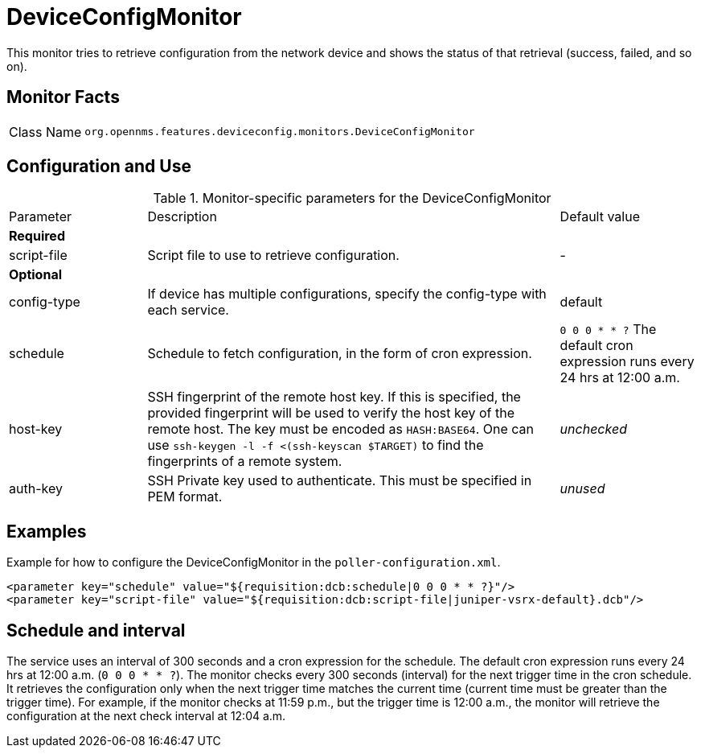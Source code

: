 
= DeviceConfigMonitor

This monitor tries to retrieve configuration from the network device and shows the status of that retrieval (success, failed, and so on).

== Monitor Facts

[cols="1,7"]
|===
| Class Name
| `org.opennms.features.deviceconfig.monitors.DeviceConfigMonitor`
|===

== Configuration and Use

.Monitor-specific parameters for the DeviceConfigMonitor
[cols="1,3,1"]
|===

| Parameter
| Description
| Default value

3+| *Required*

| script-file
| Script file to use to retrieve configuration.
| -

3+| *Optional*

| config-type
| If device has multiple configurations, specify the config-type with each service.
| default

| schedule
| Schedule to fetch configuration, in the form of cron expression.
| `0 0 0 * * ?`
The default cron expression runs every 24 hrs at 12:00 a.m.

| host-key
| SSH fingerprint of the remote host key.
  If this is specified, the provided fingerprint will be used to verify the host key of the remote host.
  The key must be encoded as `HASH:BASE64`.
  One can use `ssh-keygen -l -f <(ssh-keyscan $TARGET)` to find the fingerprints of a remote system.
| _unchecked_

| auth-key
| SSH Private key used to authenticate.
  This must be specified in PEM format.
| _unused_

|===


== Examples

Example for how to configure the DeviceConfigMonitor in the `poller-configuration.xml`.

[source, xml]
----
<parameter key="schedule" value="${requisition:dcb:schedule|0 0 0 * * ?}"/>
<parameter key="script-file" value="${requisition:dcb:script-file|juniper-vsrx-default}.dcb"/>
----

== Schedule and interval

The service uses an interval of 300 seconds and a cron expression for the schedule.
The default cron expression runs every 24 hrs at 12:00 a.m. (`0 0 0 * * ?`).
The monitor checks every 300 seconds (interval) for the next trigger time in the cron schedule.
It retrieves the configuration only when the next trigger time matches the current time (current time must be greater than the trigger time).
For example, if the monitor checks at 11:59 p.m., but the trigger time is 12:00 a.m., the monitor will retrieve the configuration at the next check interval at 12:04 a.m.
